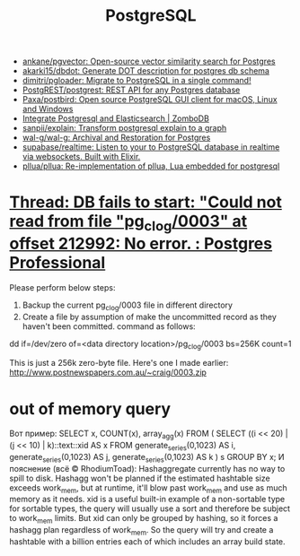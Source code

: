 #+title: PostgreSQL

- [[https://github.com/ankane/pgvector][ankane/pgvector: Open-source vector similarity search for Postgres]]
- [[https://github.com/akarki15/dbdot][akarki15/dbdot: Generate DOT description for postgres db schema]]
- [[https://github.com/dimitri/pgloader][dimitri/pgloader: Migrate to PostgreSQL in a single command!]]
- [[https://github.com/PostgREST/postgrest][PostgREST/postgrest: REST API for any Postgres database]]
- [[https://github.com/Paxa/postbird][Paxa/postbird: Open source PostgreSQL GUI client for macOS, Linux and Windows]]
- [[https://www.zombodb.com/][Integrate Postgresql and Elasticsearch | ZomboDB]]
- [[https://github.com/sanpii/explain][sanpii/explain: Transform postgresql explain to a graph]]
- [[https://github.com/wal-g/wal-g][wal-g/wal-g: Archival and Restoration for Postgres]]
- [[https://github.com/supabase/realtime][supabase/realtime: Listen to your to PostgreSQL database in realtime via websockets. Built with Elixir.]]
- [[https://github.com/pllua/pllua][pllua/pllua: Re-implementation of pllua, Lua embedded for postgresql]]

* [[https://postgrespro.com/list/thread-id/1525878][Thread: DB fails to start: "Could not read from file "pg_clog/0003" at offset 212992: No error. : Postgres Professional]]

Please perform below steps:

1. Backup the current pg_clog/0003 file in different directory
2. Create a file  by assumption of  make the uncommitted record as they haven't been committed. command as follows: 

dd if=/dev/zero of=<data directory location>/pg_clog/0003   bs=256K count=1

This is just a 256k zero-byte file. Here's one I made earlier:
http://www.postnewspapers.com.au/~craig/0003.zip

* out of memory query
Вот пример:
SELECT x, COUNT(x), array_agg(x)
  FROM (
       SELECT ((i << 20) | (j << 10) | k)::text::xid AS x
         FROM generate_series(0,1023) AS i,
              generate_series(0,1023) AS j,
              generate_series(0,1023) AS k
       ) s
 GROUP BY x;
И пояснение (всё © RhodiumToad):
Hashaggregate currently has no way to spill to disk. Hashagg won't be planned if the estimated hashtable size exceeds work_mem,
but at runtime, it'll blow past work_mem and use as much memory as it needs.
xid is a useful built-in example of a non-sortable type for sortable types, the query will usually use a sort and therefore be subject to
work_mem limits. But xid can only be grouped by hashing, so it forces a hashagg plan regardless of work_mem. So the query will try and create a hashtable with a billion entries each of which includes an array build state.


